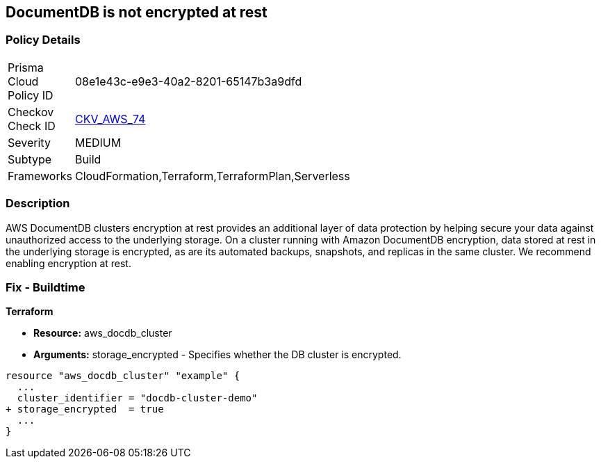 
== DocumentDB is not encrypted at rest


=== Policy Details 

[width=45%]
[cols="1,1"]
|=== 
|Prisma Cloud Policy ID 
| 08e1e43c-e9e3-40a2-8201-65147b3a9dfd

|Checkov Check ID 
| https://github.com/bridgecrewio/checkov/tree/master/checkov/terraform/checks/resource/aws/DocDBEncryption.py[CKV_AWS_74]

|Severity
|MEDIUM

|Subtype
|Build

|Frameworks
|CloudFormation,Terraform,TerraformPlan,Serverless

|=== 



=== Description 



AWS DocumentDB clusters encryption at rest provides an additional layer of data protection by helping secure your data against unauthorized access to the underlying storage. On a cluster running with Amazon DocumentDB encryption, data stored at rest in the underlying storage is encrypted, as are its automated backups, snapshots, and replicas in the same cluster. We recommend enabling encryption at rest.

////
=== Fix - Runtime


Procedure



. Create an Amazon DocumentDB cluster.

. Under the Authentication section, choose Show advanced settings.

. Scroll down to the Encryption-at-rest section.

. Choose the option that you want for encryption at rest.
+
Whichever option you choose, you can't change it after the cluster is created.
+
To encrypt data at rest in this cluster, choose Enable encryption.


CLI Command




[source,go]
----
{
 "aws docdb create-db-cluster \\
      --db-cluster-identifier sample-cluster \\
      --port 27017 \\
      --engine docdb \\
      --master-username yourMasterUsername \\
      --master-user-password yourMasterPassword \\
      --storage-encrypted",
}
----

////

=== Fix - Buildtime


*Terraform* 


* *Resource:* aws_docdb_cluster
* *Arguments:* storage_encrypted - Specifies whether the DB cluster is encrypted.


[source,go]
----
resource "aws_docdb_cluster" "example" {
  ...
  cluster_identifier = "docdb-cluster-demo"
+ storage_encrypted  = true
  ...
}
----
